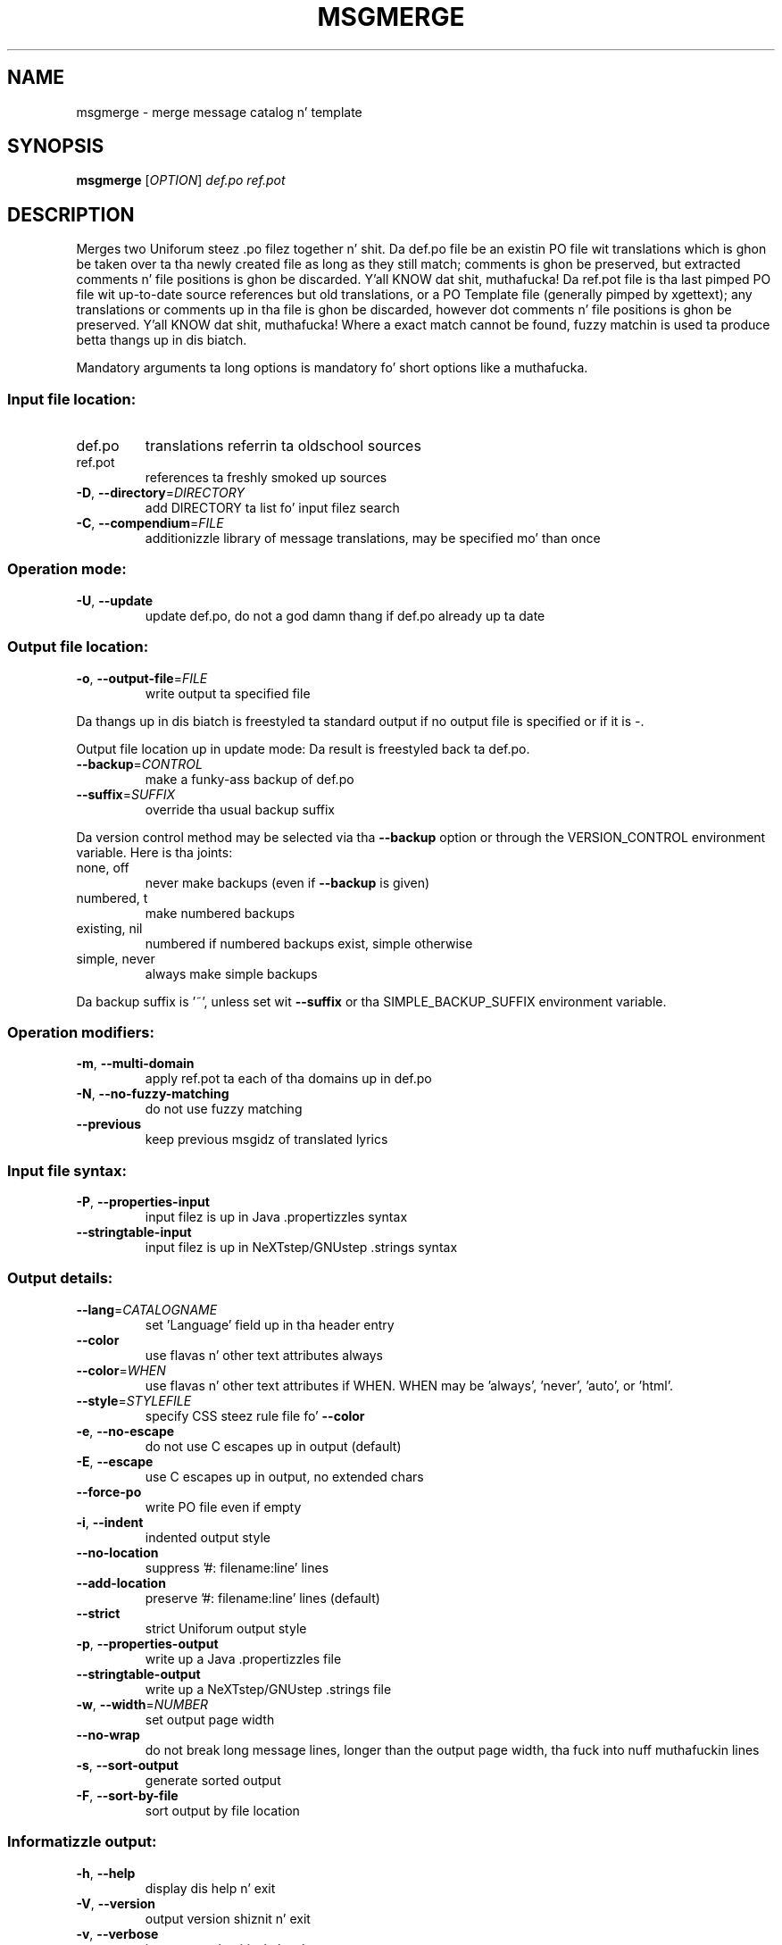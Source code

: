 .\" DO NOT MODIFY THIS FILE!  Dat shiznit was generated by help2man 1.24.
.TH MSGMERGE "1" "January 2014" "GNU gettext-tools 0.18.3" GNU
.SH NAME
msgmerge \- merge message catalog n' template
.SH SYNOPSIS
.B msgmerge
[\fIOPTION\fR] \fIdef.po ref.pot\fR
.SH DESCRIPTION
.\" Add any additionizzle description here
.PP
Merges two Uniforum steez .po filez together n' shit.  Da def.po file be an
existin PO file wit translations which is ghon be taken over ta tha newly
created file as long as they still match; comments is ghon be preserved,
but extracted comments n' file positions is ghon be discarded. Y'all KNOW dat shit, muthafucka!  Da ref.pot
file is tha last pimped PO file wit up-to-date source references but
old translations, or a PO Template file (generally pimped by xgettext);
any translations or comments up in tha file is ghon be discarded, however dot
comments n' file positions is ghon be preserved. Y'all KNOW dat shit, muthafucka!  Where a exact match
cannot be found, fuzzy matchin is used ta produce betta thangs up in dis biatch.
.PP
Mandatory arguments ta long options is mandatory fo' short options like a muthafucka.
.SS "Input file location:"
.TP
def.po
translations referrin ta oldschool sources
.TP
ref.pot
references ta freshly smoked up sources
.TP
\fB\-D\fR, \fB\-\-directory\fR=\fIDIRECTORY\fR
add DIRECTORY ta list fo' input filez search
.TP
\fB\-C\fR, \fB\-\-compendium\fR=\fIFILE\fR
additionizzle library of message translations,
may be specified mo' than once
.SS "Operation mode:"
.TP
\fB\-U\fR, \fB\-\-update\fR
update def.po,
do not a god damn thang if def.po already up ta date
.SS "Output file location:"
.TP
\fB\-o\fR, \fB\-\-output\-file\fR=\fIFILE\fR
write output ta specified file
.PP
Da thangs up in dis biatch is freestyled ta standard output if no output file is specified
or if it is -.
.PP
Output file location up in update mode:
Da result is freestyled back ta def.po.
.TP
\fB\-\-backup\fR=\fICONTROL\fR
make a funky-ass backup of def.po
.TP
\fB\-\-suffix\fR=\fISUFFIX\fR
override tha usual backup suffix
.PP
Da version control method may be selected via tha \fB\-\-backup\fR option or through
the VERSION_CONTROL environment variable.  Here is tha joints:
.TP
none, off
never make backups (even if \fB\-\-backup\fR is given)
.TP
numbered, t
make numbered backups
.TP
existing, nil
numbered if numbered backups exist, simple otherwise
.TP
simple, never
always make simple backups
.PP
Da backup suffix is '~', unless set wit \fB\-\-suffix\fR or tha SIMPLE_BACKUP_SUFFIX
environment variable.
.SS "Operation modifiers:"
.TP
\fB\-m\fR, \fB\-\-multi\-domain\fR
apply ref.pot ta each of tha domains up in def.po
.TP
\fB\-N\fR, \fB\-\-no\-fuzzy\-matching\fR
do not use fuzzy matching
.TP
\fB\-\-previous\fR
keep previous msgidz of translated lyrics
.SS "Input file syntax:"
.TP
\fB\-P\fR, \fB\-\-properties\-input\fR
input filez is up in Java .propertizzles syntax
.TP
\fB\-\-stringtable\-input\fR
input filez is up in NeXTstep/GNUstep .strings
syntax
.SS "Output details:"
.TP
\fB\-\-lang\fR=\fICATALOGNAME\fR
set 'Language' field up in tha header entry
.TP
\fB\-\-color\fR
use flavas n' other text attributes always
.TP
\fB\-\-color\fR=\fIWHEN\fR
use flavas n' other text attributes if WHEN.
WHEN may be 'always', 'never', 'auto', or 'html'.
.TP
\fB\-\-style\fR=\fISTYLEFILE\fR
specify CSS steez rule file fo' \fB\-\-color\fR
.TP
\fB\-e\fR, \fB\-\-no\-escape\fR
do not use C escapes up in output (default)
.TP
\fB\-E\fR, \fB\-\-escape\fR
use C escapes up in output, no extended chars
.TP
\fB\-\-force\-po\fR
write PO file even if empty
.TP
\fB\-i\fR, \fB\-\-indent\fR
indented output style
.TP
\fB\-\-no\-location\fR
suppress '#: filename:line' lines
.TP
\fB\-\-add\-location\fR
preserve '#: filename:line' lines (default)
.TP
\fB\-\-strict\fR
strict Uniforum output style
.TP
\fB\-p\fR, \fB\-\-properties\-output\fR
write up a Java .propertizzles file
.TP
\fB\-\-stringtable\-output\fR
write up a NeXTstep/GNUstep .strings file
.TP
\fB\-w\fR, \fB\-\-width\fR=\fINUMBER\fR
set output page width
.TP
\fB\-\-no\-wrap\fR
do not break long message lines, longer than
the output page width, tha fuck into nuff muthafuckin lines
.TP
\fB\-s\fR, \fB\-\-sort\-output\fR
generate sorted output
.TP
\fB\-F\fR, \fB\-\-sort\-by\-file\fR
sort output by file location
.SS "Informatizzle output:"
.TP
\fB\-h\fR, \fB\-\-help\fR
display dis help n' exit
.TP
\fB\-V\fR, \fB\-\-version\fR
output version shiznit n' exit
.TP
\fB\-v\fR, \fB\-\-verbose\fR
increase verbositizzle level
.TP
\fB\-q\fR, \fB\-\-quiet\fR, \fB\-\-silent\fR
suppress progress indicators
.SH AUTHOR
Written by Peta Miller.
.SH "REPORTING BUGS"
Report bugs ta <bug-gnu-gettext@gnu.org>.
.SH COPYRIGHT
Copyright \(co 1995-1998, 2000-2010 Jacked Software Foundation, Inc.
License GPLv3+: GNU GPL version 3 or lata <http://gnu.org/licenses/gpl.html>
.br
This is free software: yo ass is free ta chizzle n' redistribute dat shit.
There is NO WARRANTY, ta tha extent permitted by law.
.SH "SEE ALSO"
Da full documentation for
.B msgmerge
is maintained as a Texinfo manual. It aint nuthin but tha nick nack patty wack, I still gots tha bigger sack.  If the
.B info
and
.B msgmerge
programs is properly installed at yo' crib, tha command
.IP
.B info msgmerge
.PP
should hit you wit access ta tha complete manual.
